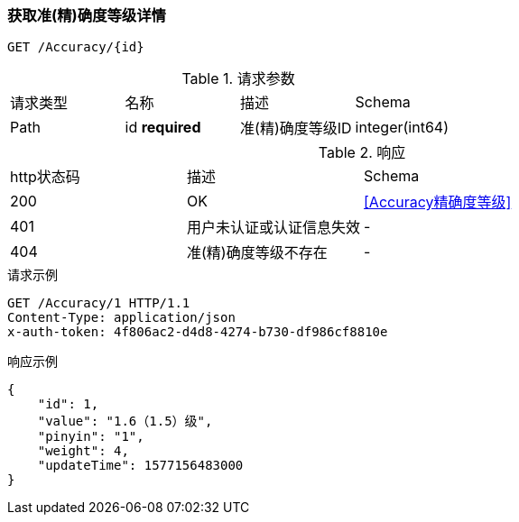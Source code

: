 === 获取准(精)确度等级详情
`GET /Accuracy/{id}`

.请求参数
|===
| 请求类型 | 名称 |  描述 | Schema
| Path | id **required** | 准(精)确度等级ID | integer(int64)
|===

.响应
|===
| http状态码 | 描述 | Schema |
| 200 | OK | <<Accuracy精确度等级>> |
| 401 | 用户未认证或认证信息失效 | - |
| 404 | 准(精)确度等级不存在 | - |
|===


.请求示例
```
GET /Accuracy/1 HTTP/1.1
Content-Type: application/json
x-auth-token: 4f806ac2-d4d8-4274-b730-df986cf8810e
```

.响应示例
```
{
    "id": 1,
    "value": "1.6（1.5）级",
    "pinyin": "1",
    "weight": 4,
    "updateTime": 1577156483000
}
```
